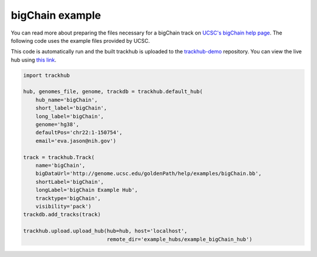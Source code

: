 .. _bigChain:

bigChain example
----------------
You can read more about preparing the files necessary for a bigChain track
on `UCSC's bigChain help page
<https://genome.ucsc.edu/goldenPath/help/bigChain.html>`_. The following code
uses the example files provided by UCSC.

This code is automatically run and the built trackhub is uploaded to the
`trackhub-demo <https://github.com/daler/trackhub-demo>`_ repository. You can
view the live hub using `this link <http://genome.ucsc.edu/cgi-bin/hgTracks?db=hg38&hubUrl=https://raw.githubusercontent.com/daler/trackhub-demo/master/example_bigChain_hub/bigChain.hub.txt&position=chr22_KI270731v1_random>`_.

.. code-block:: python


    import trackhub

    hub, genomes_file, genome, trackdb = trackhub.default_hub(
        hub_name='bigChain',
        short_label='bigChain',
        long_label='bigChain',
        genome='hg38',
        defaultPos='chr22:1-150754',
        email='eva.jason@nih.gov')

    track = trackhub.Track(
        name='bigChain',
        bigDataUrl='http://genome.ucsc.edu/goldenPath/help/examples/bigChain.bb',
        shortLabel='bigChain',
        longLabel='bigChain Example Hub',
        tracktype='bigChain',
        visibility='pack')
    trackdb.add_tracks(track)

    trackhub.upload.upload_hub(hub=hub, host='localhost',
                               remote_dir='example_hubs/example_bigChain_hub')
